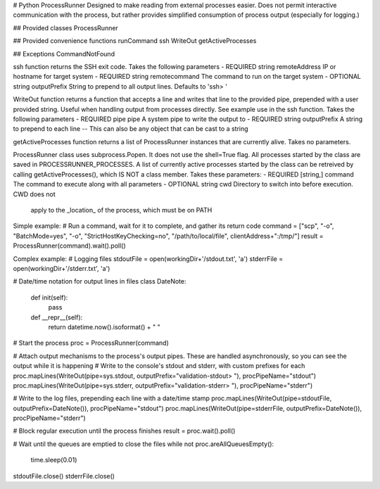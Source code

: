 # Python ProcessRunner
Designed to make reading from external processes easier. Does not permit interactive communication with the process, but rather provides simplified consumption of process output (especially for logging.)

## Provided classes
ProcessRunner

## Provided convenience functions
runCommand
ssh
WriteOut
getActiveProcesses

## Exceptions
CommandNotFound


ssh function returns the SSH exit code. Takes the following parameters
- REQUIRED string remoteAddress IP or hostname for target system
- REQUIRED string remotecommand The command to run on the target system
- OPTIONAL string outputPrefix String to prepend to all output lines. Defaults to 'ssh> '


WriteOut function returns a function that accepts a line and writes that line
to the provided pipe, prepended with a user provided string. Useful when handling
output from processes directly. See example use in the ssh function.
Takes the following parameters
- REQUIRED pipe pipe A system pipe to write the output to
- REQUIRED string outputPrefix A string to prepend to each line
-- This can also be any object that can be cast to a string


getActiveProcesses function returns a list of ProcessRunner instances that are
currently alive. Takes no parameters.


ProcessRunner class uses subprocess.Popen. It does not use the shell=True flag.
All processes started by the class are saved in PROCESSRUNNER_PROCESSES. A list
of currently active processes started by the class can be retreived by calling
getActiveProcesses(), which IS NOT a class member.
Takes these parameters:
- REQUIRED [string,] command The command to execute along with all parameters
- OPTIONAL string cwd Directory to switch into before execution. CWD does not
                      apply to the _location_ of the process, which must be on
                      PATH


Simple example:
# Run a command, wait for it to complete, and gather its return code
command = ["scp", "-o", "BatchMode=yes", "-o", "StrictHostKeyChecking=no", "/path/to/local/file", clientAddress+":/tmp/"]
result = ProcessRunner(command).wait().poll()


Complex example:
# Logging files
stdoutFile = open(workingDir+'/stdout.txt', 'a')
stderrFile = open(workingDir+'/stderr.txt', 'a')

# Date/time notation for output lines in files
class DateNote:
    def init(self):
        pass
    def __repr__(self):
        return datetime.now().isoformat() + " "

# Start the process
proc = ProcessRunner(command)

# Attach output mechanisms to the process's output pipes. These are handled asynchronously, so you can see the output while it is happening
# Write to the console's stdout and stderr, with custom prefixes for each
proc.mapLines(WriteOut(pipe=sys.stdout, outputPrefix="validation-stdout> "), procPipeName="stdout")
proc.mapLines(WriteOut(pipe=sys.stderr, outputPrefix="validation-stderr> "), procPipeName="stderr")

# Write to the log files, prepending each line with a date/time stamp
proc.mapLines(WriteOut(pipe=stdoutFile, outputPrefix=DateNote()), procPipeName="stdout")
proc.mapLines(WriteOut(pipe=stderrFile, outputPrefix=DateNote()), procPipeName="stderr")

# Block regular execution until the process finishes
result = proc.wait().poll()

# Wait until the queues are emptied to close the files
while not proc.areAllQueuesEmpty():
    time.sleep(0.01)

stdoutFile.close()
stderrFile.close()
